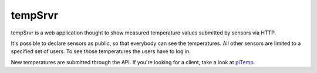 tempSrvr
========
tempSrvr is a web application thought to show measured temperature
values submitted by sensors via HTTP.

It's possible to declare sensors as public, so that everybody can see the temperatures.
All other sensors are limited to a specified set of users. To see those temperatures the
users have to log in.

New temperatures are submitted through the API. If you're looking for a client,
take a look at `piTemp <https://github.com/marcelb98/piTemp>`_.
